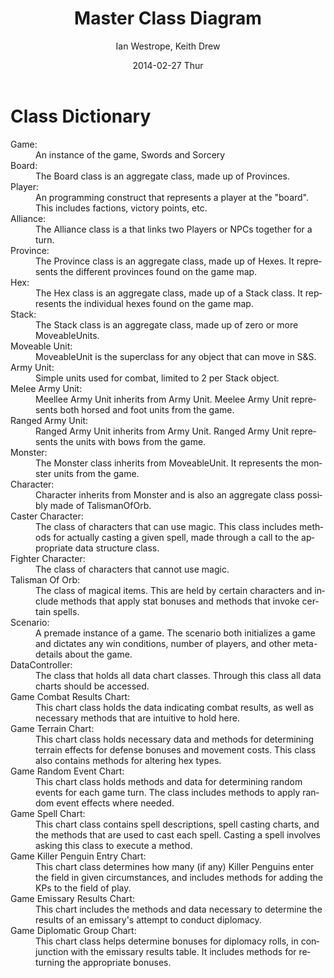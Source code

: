 #+TITLE:     Master Class Diagram
#+AUTHOR:    Ian Westrope, Keith Drew
#+EMAIL:     ian_westrope@Computer-1.local
#+DATE:      2014-02-27 Thur
#+LATEX_HEADER: \usepackage[margin=0.75in]{geometry}
#+DESCRIPTION:
#+KEYWORDS:
#+LANGUAGE:  en
#+OPTIONS:   H:3 num:t toc:nil \n:nil @:t ::t |:t ^:t -:t f:t *:t <:t
#+OPTIONS:   TeX:t LaTeX:t skip:nil d:nil todo:t pri:nil tags:not-in-toc
#+INFOJS_OPT: view:nil toc:nil ltoc:t mouse:underline buttons:0 path:http://orgmode.org/org-info.js
#+EXPORT_SELECT_TAGS: export
#+EXPORT_EXCLUDE_TAGS: noexport
#+LINK_UP:   
#+LINK_HOME: 
#+XSLT:

\includegraphics[width=\linewidth]{overview.png}
\includegraphics[width=\linewidth]{units.png}
\includegraphics[width=\linewidth]{hex.png}
\includegraphics[width=\linewidth]{dataDiagram.png}


* Class Dictionary
- Game: :: An instance of the game, Swords and Sorcery
- Board: :: The Board class is an aggregate class, made up of Provinces.
- Player: :: An programming construct that represents a player at the "board". This includes factions, victory points, etc.
- Alliance: :: The Alliance class is a that links two Players or NPCs together for a turn.
- Province: :: The Province class is an aggregate class, made up of Hexes. It represents the different provinces found on the game map.
- Hex: :: The Hex class is an aggregate class, made up of a Stack class. It represents the individual hexes found on the game map.
- Stack: :: The Stack class is an aggregate class, made up of zero or more MoveableUnits. 
- Moveable Unit: :: MoveableUnit is the superclass for any object that can move in S&S.
- Army Unit: :: Simple units used for combat, limited to 2 per Stack object.  
- Melee Army Unit: :: Meellee Army Unit inherits from Army Unit. Meelee Army Unit represents both horsed and foot units from the game. 
- Ranged Army Unit: :: Ranged Army Unit inherits from Army Unit. Ranged Army Unit represents the units with bows from the game.
- Monster: :: The Monster class inherits from MoveableUnit. It represents the monster units from the game. 
- Character: :: Character inherits from Monster and is also an aggregate class possibly made of TalismanOfOrb.
- Caster Character: :: The class of characters that can use magic. This class includes methods for actually casting a given spell, made through a call to the appropriate data structure class.
- Fighter Character: :: The class of characters that cannot use magic.
- Talisman Of Orb: :: The class of magical items. This are held by certain characters and include methods that apply stat bonuses and methods that invoke certain spells.
- Scenario: :: A premade instance of a game. The scenario both initializes a game and dictates any win conditions, number of players, and other meta-details about the game.
- DataController: :: The class that holds all data chart classes. Through this class all data charts should be accessed. 
- Game Combat Results Chart: :: This chart class holds the data indicating combat results, as well as necessary methods that are intuitive to hold here. 
- Game Terrain Chart: :: This chart class holds necessary data and methods for determining terrain effects for defense bonuses and movement costs. This class also contains methods for altering hex types.
- Game Random Event Chart: :: This chart class holds methods and data for determining random events for each game turn. The class includes methods to apply random event effects where needed.
- Game Spell Chart: :: This chart class contains spell descriptions, spell casting charts, and the methods that are used to cast each spell. Casting a spell involves asking this class to execute a method.
- Game Killer Penguin Entry Chart: :: This chart class determines how many (if any) Killer Penguins enter the field in given circumstances, and includes methods for adding the KPs to the field of play.
- Game Emissary Results Chart: :: This chart includes the methods and data necessary to determine the results of an emissary's attempt to conduct diplomacy.
- Game Diplomatic Group Chart: :: This chart class helps determine bonuses for diplomacy rolls, in conjunction with the emissary results table. It includes methods for returning the appropriate bonuses.

